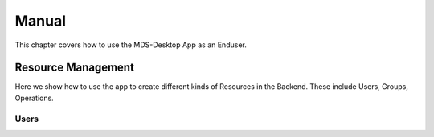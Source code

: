 Manual
######

This chapter covers how to use the MDS-Desktop App as an Enduser.

Resource Management
===================

Here we show how to use the app to create different kinds of Resources in the Backend.
These include Users, Groups, Operations.

Users
-----
